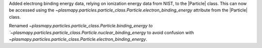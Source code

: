 Added electrong binding energy data, relying on ionization energy data from NIST, to the |Particle| class.
This can now be accessed using the `~plasmapy.particles.particle_class.Particle.electron_binding_energy` attribute
from the |Particle| class.

Renamed `~plasmapy.particles.particle_class.Particle.binding_energy to `~plasmapy.particles.particle_class.Particle.nuclear_binding_energy` 
to avoid confusion with `~plasmapy.particles.particle_class.Particle.electron_binding_energy`.
